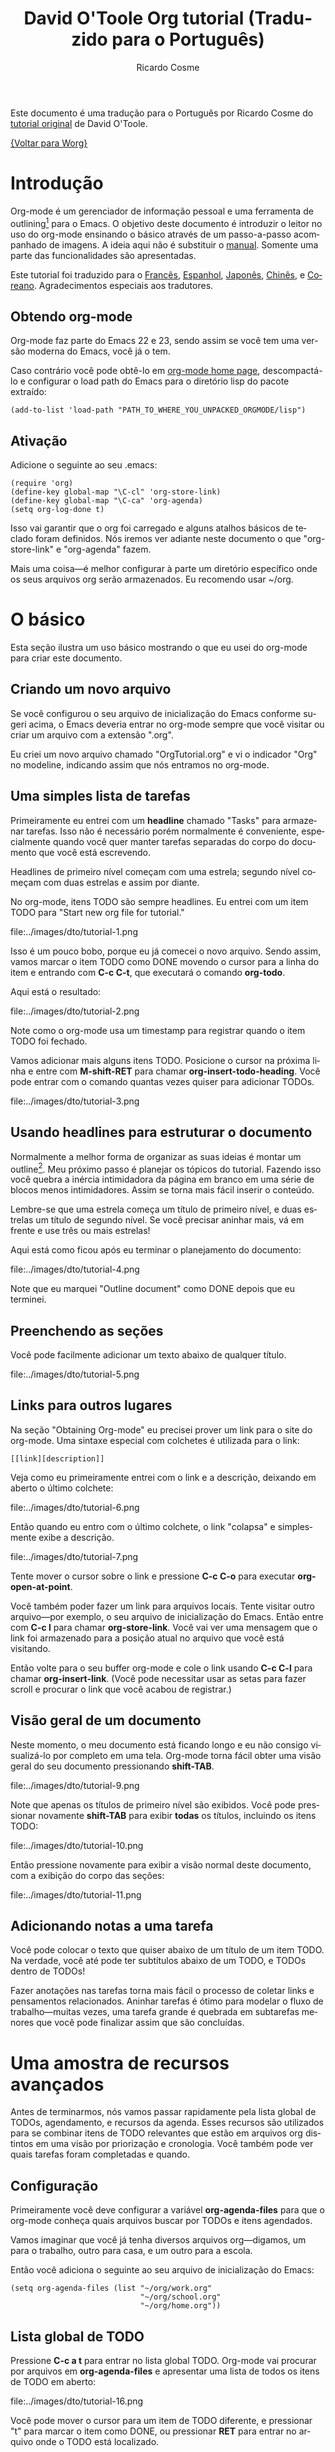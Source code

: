 #+TITLE:      David O'Toole Org tutorial (Traduzido para o Português)
#+AUTHOR:     Ricardo Cosme
#+EMAIL:      r AT cosme DOT im
#+OPTIONS:    H:3 num:nil toc:t \n:nil ::t |:t ^:t -:t f:t *:t tex:t d:(HIDE) tags:not-in-toc
#+STARTUP:    align fold nodlcheck hidestars oddeven lognotestate
#+SEQ_TODO:   TODO(t) INPROGRESS(i) WAITING(w@) | DONE(d) CANCELED(c@)
#+TAGS:       Write(w) Update(u) Fix(f) Check(c) 
#+LANGUAGE:   pt
#+PRIORITIES: A C B
#+CATEGORY:   worg

# This file is released by its authors and contributors under the GNU
# Free Documentation license v1.3 or later, code examples are released
# under the GNU General Public License v3 or later.

Este documento é uma tradução para o Português por Ricardo Cosme do
[[file:orgtutorial_dto.org][tutorial original]] de David O'Toole.

[[file:../index.org][{Voltar para Worg}]]

* Introdução

Org-mode é um gerenciador de informação pessoal e uma ferramenta de
outlining[fn:1] para o Emacs. O objetivo deste documento é introduzir
o leitor no uso do org-mode ensinando o básico através de um
passo-a-passo acompanhado de imagens. A ideia aqui não é substituir o
[[https://orgmode.org/org.html][manual]]. Somente uma parte das funcionalidades são apresentadas.

Este tutorial foi traduzido para o [[file:orgtutorial_dto-fr.org][Francês]], [[file:orgtutorial_dto-es.org][Espanhol]], [[http://hpcgi1.nifty.com/spen/index.cgi%3FOrgMode%2fOrgTutorial][Japonês]],
[[http://hokmen.chan.googlepages.com/OrgTutorial.en-cn.html][Chinês]], e [[http://jmjeong.com/index.php?display=Emacs/OrgMode"][Coreano]]. Agradecimentos especiais aos tradutores.

** Obtendo org-mode

Org-mode faz parte do Emacs 22 e 23, sendo assim se você tem uma
versão moderna do Emacs, você já o tem.

Caso contrário você pode obtê-lo em [[https://orgmode.org/][org-mode home page]], descompactá-lo
e configurar o load path do Emacs para o diretório lisp do pacote
extraído:

: (add-to-list 'load-path "PATH_TO_WHERE_YOU_UNPACKED_ORGMODE/lisp")

** Ativação

Adicione o seguinte ao seu .emacs:

: (require 'org)
: (define-key global-map "\C-cl" 'org-store-link)
: (define-key global-map "\C-ca" 'org-agenda)
: (setq org-log-done t)

Isso vai garantir que o org foi carregado e alguns atalhos básicos de
teclado foram definidos. Nós iremos ver adiante neste documento o que
"org-store-link" e "org-agenda" fazem.

Mais uma coisa---é melhor configurar à parte um diretório específico
onde os seus arquivos org serão armazenados. Eu recomendo usar ~/org.
 
* O básico

Esta seção ilustra um uso básico mostrando o que eu usei do org-mode
para criar este documento.

** Criando um novo arquivo

Se você configurou o seu arquivo de inicialização do Emacs conforme
sugeri acima, o Emacs deveria entrar no org-mode sempre que você
visitar ou criar um arquivo com a extensão ".org".

Eu criei um novo arquivo chamado "OrgTutorial.org" e vi o indicador
"Org" no modeline, indicando assim que nós entramos no org-mode.

** Uma simples lista de tarefas

Primeiramente eu entrei com um *headline* chamado "Tasks" para
armazenar tarefas. Isso não é necessário porém normalmente é
conveniente, especialmente quando você quer manter tarefas separadas
do corpo do documento que você está escrevendo.

Headlines de primeiro nível começam com uma estrela; segundo nível
começam com duas estrelas e assim por diante.

No org-mode, itens TODO são sempre headlines. Eu entrei com um item
TODO para "Start new org file for tutorial."

file:../images/dto/tutorial-1.png

Isso é um pouco bobo, porque eu já comecei o novo arquivo. Sendo
assim, vamos marcar o item TODO como DONE movendo o cursor para a
linha do item e entrando com *C-c C-t*, que executará o comando
*org-todo*.

Aqui está o resultado:

file:../images/dto/tutorial-2.png

Note como o org-mode usa um timestamp para registrar quando o item
TODO foi fechado.

Vamos adicionar mais alguns itens TODO. Posicione o cursor na próxima
linha e entre com *M-shift-RET* para chamar
*org-insert-todo-heading*. Você pode entrar com o comando quantas
vezes quiser para adicionar TODOs.

file:../images/dto/tutorial-3.png


** Usando headlines para estruturar o documento

Normalmente a melhor forma de organizar as suas ideias é montar um
outline[fn:1]. Meu próximo passo é planejar os tópicos do
tutorial. Fazendo isso você quebra a inércia intimidadora da página em
branco em uma série de blocos menos intimidadores. Assim se torna mais
fácil inserir o conteúdo.

Lembre-se que uma estrela começa um título de primeiro nível, e duas
estrelas um título de segundo nível. Se você precisar aninhar mais, vá
em frente e use três ou mais estrelas!

Aqui está como ficou após eu terminar o planejamento do documento:

file:../images/dto/tutorial-4.png

Note que eu marquei "Outline document" como DONE depois que eu
terminei.

** Preenchendo as seções

Você pode facilmente adicionar um texto abaixo de qualquer título.

file:../images/dto/tutorial-5.png

** Links para outros lugares

Na seção "Obtaining Org-mode" eu precisei prover um link para o site
do org-mode. Uma sintaxe especial com colchetes é utilizada para o link:

: [[link][description]]

Veja como eu primeiramente entrei com o link e a descrição, deixando
em aberto o último colchete:

file:../images/dto/tutorial-6.png

Então quando eu entro com o último colchete, o link "colapsa" e
simplesmente exibe a descrição.

file:../images/dto/tutorial-7.png

Tente mover o cursor sobre o link e pressione *C-c C-o* para executar
*org-open-at-point*.

Você também poder fazer um link para arquivos locais. Tente visitar
outro arquivo---por exemplo, o seu arquivo de inicialização do
Emacs. Então entre com *C-c l* para chamar *org-store-link*. Você vai
ver uma mensagem que o link foi armazenado para a posição atual no
arquivo que você está visitando.

Então volte para o seu buffer org-mode e cole o link usando *C-c C-l*
para chamar *org-insert-link*. (Você pode necessitar usar as setas
para fazer scroll e procurar o link que você acabou de registrar.)

** Visão geral de um documento

Neste momento, o meu documento está ficando longo e eu não consigo
visualizá-lo por completo em uma tela. Org-mode torna fácil obter uma
visão geral do seu documento pressionando *shift-TAB*.

file:../images/dto/tutorial-9.png

Note que apenas os títulos de primeiro nível são exibidos. Você pode
pressionar novamente *shift-TAB* para exibir *todas* os títulos,
incluindo os itens TODO:

file:../images/dto/tutorial-10.png

Então pressione novamente para exibir a visão normal deste documento,
com a exibição do corpo das seções:

file:../images/dto/tutorial-11.png

** Adicionando notas a uma tarefa

Você pode colocar o texto que quiser abaixo de um título de um item
TODO. Na verdade, você até pode ter subtítulos abaixo de um TODO, e
TODOs dentro de TODOs!

Fazer anotações nas tarefas torna mais fácil o processo de coletar
links e pensamentos relacionados. Aninhar tarefas é ótimo para modelar
o fluxo de trabalho---muitas vezes, uma tarefa grande é quebrada em
subtarefas menores que você pode finalizar assim que são concluídas.

* Uma amostra de recursos avançados

Antes de terminarmos, nós vamos passar rapidamente pela lista global
de TODOs, agendamento, e recursos da agenda. Esses recursos são
utilizados para se combinar itens de TODO relevantes que estão em
arquivos org distintos em uma visão por priorização e cronologia. Você
também pode ver quais tarefas foram completadas e quando.

** Configuração

Primeiramente você deve configurar a variável *org-agenda-files* para
que o org-mode conheça quais arquivos buscar por TODOs e itens
agendados.

Vamos imaginar que você já tenha diversos arquivos org---digamos, um
para o trabalho, outro para casa, e um outro para a escola.

Então você adiciona o seguinte ao seu arquivo de inicialização do Emacs:

: (setq org-agenda-files (list "~/org/work.org"
:                              "~/org/school.org" 
:                              "~/org/home.org"))

** Lista global de TODO

Pressione *C-c a t* para entrar no lista global TODO. Org-mode vai
procurar por arquivos em *org-agenda-files* e apresentar uma lista de
todos os itens de TODO em aberto:

file:../images/dto/tutorial-16.png

Você pode mover o cursor para um item de TODO diferente, e pressionar
"t" para marcar o item como DONE, ou pressionar *RET* para entrar no
arquivo onde o TODO está localizado.

** Agendamento de tarefas usando a agenda

Vamos dizer que eu queira agendar "Finish document" para hoje. Eu movo
o cursor para a linha depois do item de TODO "Finish document", e
pressiono *C-c C-s* para executar *org-schedule*. A agenda se abre, e
eu posso entrar com uma data ou clicar na data desejada:

file:../images/dto/tutorial-12.png

Uma vez selecionada a data, org-mode insere um timestamp de
agendamento depois do item de TODO:

file:../images/dto/tutorial-13.png

Agora salve o arquivo, e pressione *C-c a a* para *org-agenda*. Uma
visão do itens agendados para a semana será exibida:

file:../images/dto/tutorial-14.png

Agora pressiona "l" (letra minúscula L) para ativar a visão log. Isso
exibe todas as tarefas terminadas e o momento em que foram concluídas.

file:../images/dto/tutorial-15.png

* Até mais

Este documento é somente uma breve navegação pelo org-mode. Há mais
esperando por você em [[https://orgmode.org/manual/index.html][online org-mode manual]].

* Footnotes

[fn:1] "Outline" é um termo em inglês que denota o planejamento de um
documento através de um esqueleto a ser preenchido durante o
desenvolvimento do mesmo. Estabelecer as seções do documento é uma
forma de outline.
